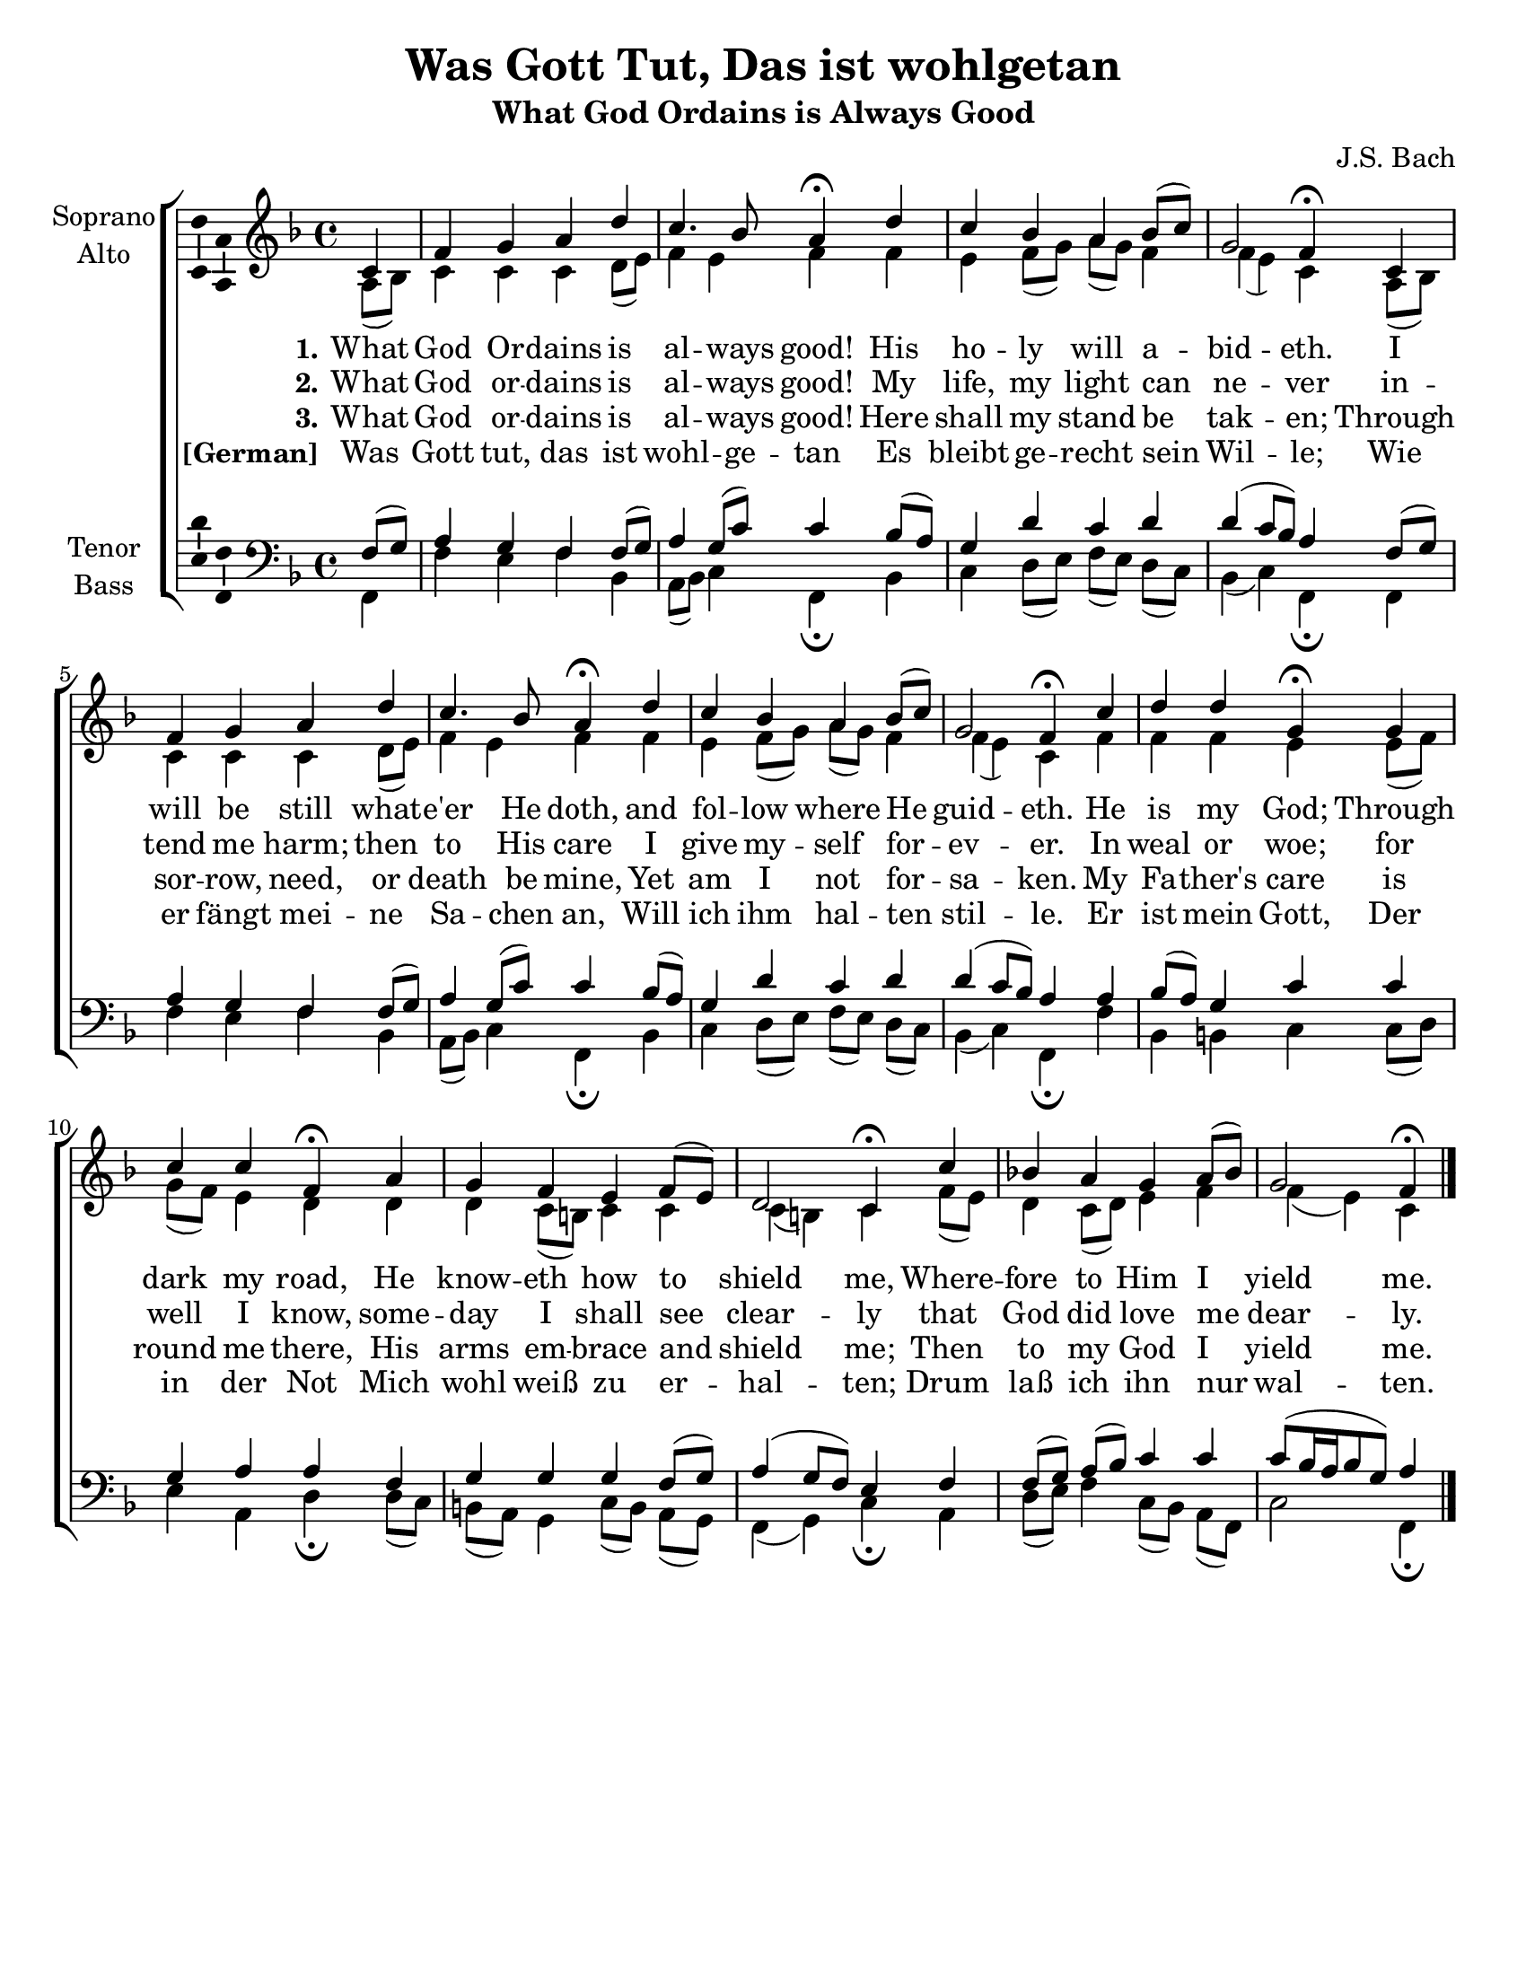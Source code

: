 \version "2.18.2"

\header {
  title = "Was Gott Tut, Das ist wohlgetan"
  subtitle = "What God Ordains is Always Good"
  composer = "J.S. Bach"
  % Remove default LilyPond tagline
  tagline = ##f
}

\paper {
  #(set-paper-size "letter")
  page-count = #1
}

global = {
  \key g \major
  \time 4/4
  \partial 4
}

soprano = \relative c' {
  \global
  % Music follows here.
  d4 g a b e d4. c8 b4\fermata e d c b c8( d) a2 g4\fermata 
  d4 g a b e d4. c8 b4\fermata e d c b c8( d) a2 g4\fermata
  d' e e a,\fermata a d d g,\fermata b a g fis g8( fis) e2 d4\fermata
  d' c! b a b8( c) a2 g4\fermata \bar "|."
}

alto = \relative c' {
  \global
  % Music follows here.
  b8( c) d4 d d  e8( fis) g4 fis g g fis g8[( a)] b( a) g4 g( fis) d 
  b8( c) d4 d d  e8( fis) g4 fis g g fis g8[( a)] b( a) g4 g( fis) d
  g g g fis fis8( g) a( g) fis4 e e e d8( cis) d4 d d( cis) d 
  g8( fis) e4 d8( e) fis4 g g( fis) d
}

tenor = \relative c' {
  \global
  % Music follows here.
   g8( a) b4 a g g8( a) b4 a8( d) d4 c8( b) a4 e' d e e( d8 c) b4 
   g8( a) b4 a g g8( a) b4 a8( d) d4 c8( b) a4 e' d e e( d8 c) b4 
   b4 c8( b) a4 d d a b b g a a a g8( a) b4( a8 g) fis4 g g8[( a)] b( c) d4 d 
   d8[( c16 b c8 a)] b4 
}

bass = \relative c {
  \global
  % Music follows here.
  g4 g' fis g c, b8( c) d4 g,\fermata c4 d e8[( fis)] g( fis) e[( d)] c4( d) g,\fermata
  g4 g' fis g c, b8( c) d4 g,\fermata c4 d e8[( fis)] g( fis) e[( d)] c4( d) g,\fermata
  g' c, cis d d8( e) fis4 b, e\fermata e8( d) cis( b) a4 d8[( cis)] b( a) g4( a) d\fermata
  b e8( fis) g4 d8( c) b[( g)] d'2 g,4\fermata
}

verseOne = \lyricmode {
  % Lyrics follow here.
  \set stanza = "1."
  What God Or -- dains is al -- ways good! 
  His ho -- ly will a -- bid -- eth. 
  I will be still what -- e'er He doth, 
  and fol -- low where He guid -- eth. 
  He is my God; Through dark my road, 
  He know -- eth how to shield me, 
  Where -- fore to Him I yield me. 
}

verseTwo = \lyricmode {
 \set stanza = "2."
 What God or -- dains is al -- ways good! 
 My life, my light can ne -- ver in -- tend me harm; then to His care 
 I give my -- self for -- ev -- er. In weal or woe; for well I know, 
 some -- day I shall see clear -- ly that God did love me dear -- ly. 
 
}

verseThree = \lyricmode {
 \set stanza = "3."
 What God or -- dains is al -- ways good! 
 Here shall my stand be tak -- en; 
 Through sor -- row, need, or death be mine, 
 Yet am I not for -- sa -- ken. 
 My Fa -- ther's care is round me there, 
 His arms em -- brace and shield me; 
 Then to my God I yield me. 
 
}

verseGerman = \lyricmode {
 \set stanza = "[German]"
 Was Gott tut, das ist wohl -- ge -- tan
Es bleibt ge -- recht sein Wil -- le;
Wie er fängt mei -- ne Sa -- chen an,
Will ich ihm hal -- ten stil -- le.
Er ist mein Gott,
Der in der Not
Mich wohl weiß zu er -- hal -- ten;
Drum laß ich ihn nur wal -- ten.
 
 
} 

\score {
  \new ChoirStaff <<
    \new Staff \with {
      instrumentName = \markup \center-column { "Soprano" "Alto" }
    } <<
      \transpose g f {
      \new Voice = "soprano" \with {
        \consists "Ambitus_engraver"
      } { \voiceOne \soprano }}
      
      \transpose g f {
      \new Voice = "alto" \with {
        \consists "Ambitus_engraver"
        \override Ambitus #'X-offset = #2.0
      } { \voiceTwo \alto } }
    >>
    \new Lyrics \lyricsto "soprano" \verseOne
    \new Lyrics \lyricsto "soprano" \verseTwo
    \new Lyrics \lyricsto "soprano" \verseThree
    \new Lyrics \lyricsto "soprano" \verseGerman

    \new Staff \with {
      instrumentName = \markup \center-column { "Tenor" "Bass" }
    } <<
      \clef bass
      
      \transpose g f {
      \new Voice = "tenor" \with {
        \consists "Ambitus_engraver"
      } { \voiceOne \tenor } }
      
      \transpose g f {
      \new Voice = "bass" \with {
        \consists "Ambitus_engraver"
        \override Ambitus #'X-offset = #2.0
      } { \voiceTwo \bass }}
    >>
  >>
  \layout { }
}
